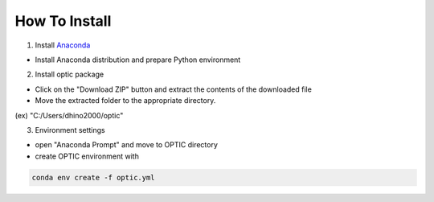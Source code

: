 How To Install
----------------------------------

1. Install `Anaconda <https://www.anaconda.com/download/success>`_

- Install Anaconda distribution and prepare Python environment

2. Install optic package

.. image:: _static/images/download_zip.png
   :width: 600

- Click on the "Download ZIP" button and extract the contents of the downloaded file
- Move the extracted folder to the appropriate directory.

(ex) "C:/Users/dhino2000/optic"

3. Environment settings

- open "Anaconda Prompt" and move to OPTIC directory
- create OPTIC environment with 

.. code:: python
    
    conda env create -f optic.yml